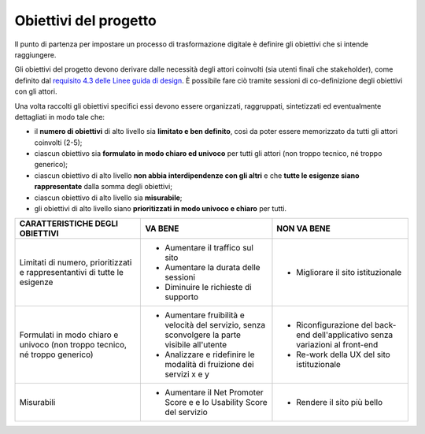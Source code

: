 Obiettivi del progetto 
--------------------------------

Il punto di partenza per impostare un processo di trasformazione digitale è definire gli obiettivi che si intende raggiungere.  

Gli obiettivi del progetto devono derivare dalle necessità degli attori coinvolti (sia utenti finali che stakeholder), come definito dal `requisito 4.3 delle Linee guida di design <https://designers.italia.it/norme-e-riferimenti/linee-guida-di-design/requisito-4-3/>`_. È possibile fare ciò tramite sessioni di co-definizione degli obiettivi con gli attori. 

Una volta raccolti gli obiettivi specifici essi devono essere organizzati, raggruppati, sintetizzati ed eventualmente dettagliati in modo tale che: 

- il **numero di obiettivi** di alto livello sia **limitato e ben definito**, così da poter essere memorizzato da tutti gli attori coinvolti (2-5); 

- ciascun obiettivo sia **formulato in modo chiaro ed univoco** per tutti gli attori (non troppo tecnico, né troppo generico); 

- ciascun obiettivo di alto livello **non abbia interdipendenze con gli altri** e che **tutte le esigenze siano rappresentate** dalla somma degli obiettivi; 

- ciascun obiettivo di alto livello sia **misurabile**; 

- gli obiettivi di alto livello siano **prioritizzati in modo univoco e chiaro** per tutti. 



+--------------------------------------+---------------------------------------+-------------------------------------+
| **CARATTERISTICHE DEGLI OBIETTIVI**  | **VA BENE**                           | **NON VA BENE**                     |
+--------------------------------------+---------------------------------------+-------------------------------------+
| Limitati di numero, prioritizzati    | - Aumentare il traffico sul sito      | - Migliorare il sito istituzionale  |
| e rappresentantivi di tutte le       | - Aumentare la durata delle sessioni  |                                     |
| esigenze                             | - Diminuire le richieste di supporto  |                                     |
+--------------------------------------+---------------------------------------+-------------------------------------+
| Formulati in modo chiaro e univoco   | - Aumentare fruibilità e velocità     | - Riconfigurazione del back-end     |
| (non troppo tecnico, né troppo       |   del servizio, senza sconvolgere la  |   dell'applicativo senza variazioni |
| generico)                            |   parte visibile all'utente           |   al front-end                      |
|                                      | - Analizzare e ridefinire le modalità | - Re-work della UX del sito         |
|                                      |   di fruizione dei servizi x e y      |   istituzionale                     |
+--------------------------------------+---------------------------------------+-------------------------------------+
| Misurabili                           | - Aumentare il Net Promoter Score e   | - Rendere il sito più bello         |
|                                      |   e lo Usability Score del servizio   |                                     |
+--------------------------------------+---------------------------------------+-------------------------------------+



